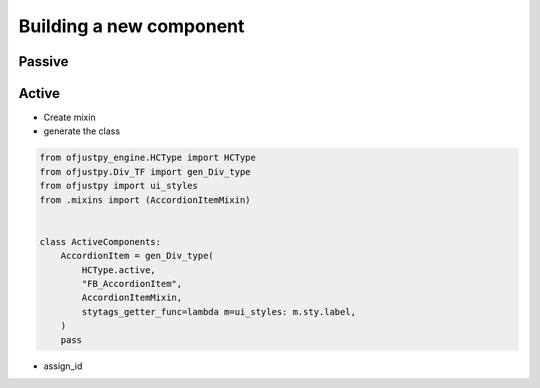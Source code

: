 Building a new component
''''''''''''''''''''''''
Passive
+++++++


Active
++++++
- Create mixin
- generate the class

.. code-block:: python
		
   from ofjustpy_engine.HCType import HCType
   from ofjustpy.Div_TF import gen_Div_type
   from ofjustpy import ui_styles
   from .mixins import (AccordionItemMixin)


   class ActiveComponents:
       AccordionItem = gen_Div_type(
	   HCType.active,
	   "FB_AccordionItem",
	   AccordionItemMixin,
	   stytags_getter_func=lambda m=ui_styles: m.sty.label,
       )
       pass

- assign_id       
